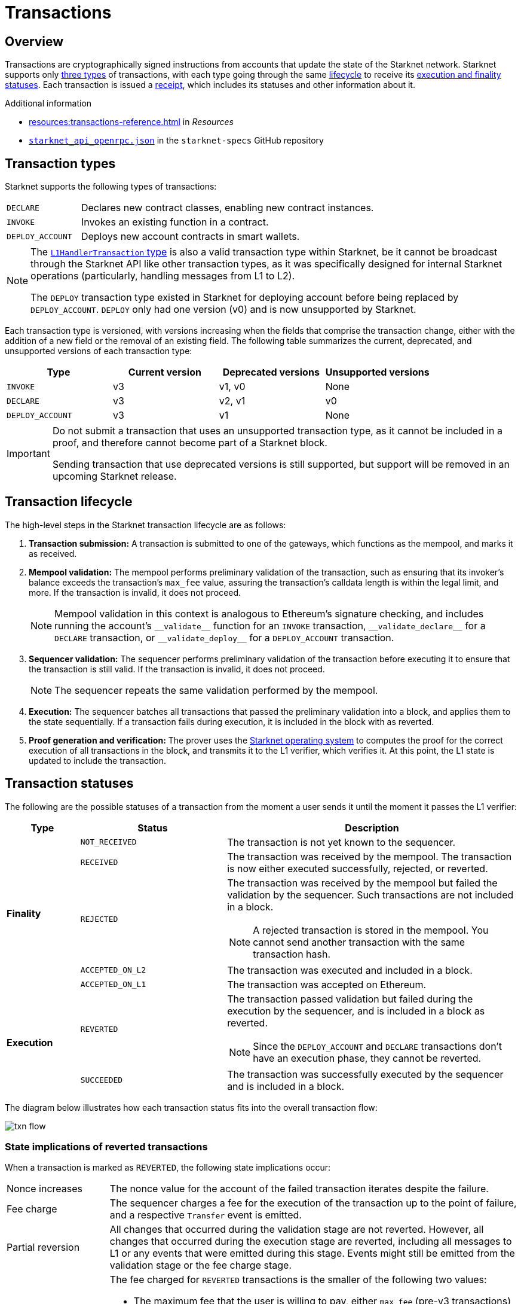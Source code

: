 = Transactions

== Overview
Transactions are cryptographically signed instructions from accounts that update the state of the Starknet network. Starknet supports only xref:transaction_types[three types] of transactions, with each type going through the same xref:transaction_lifecycle[lifecycle] to receive its xref:transaction_statuses[execution and finality statuses]. Each transaction is issued a xref:transaction_receipt[receipt], which includes its statuses and other information about it.

.Additional information

* xref:resources:transactions-reference.adoc[] in _Resources_
* https://github.com/starkware-libs/starknet-specs/blob/master/api/starknet_api_openrpc.json[`starknet_api_openrpc.json`^] in the `starknet-specs` GitHub repository

== Transaction types
Starknet supports the following types of transactions:

[horizontal,labelwidth="20"]
`DECLARE`:: Declares new contract classes, enabling new contract instances.
`INVOKE`:: Invokes an existing function in a contract.
`DEPLOY_ACCOUNT`:: Deploys new account contracts in smart wallets.

[NOTE]
====
The xref:messaging.adoc#l1_handler_transaction[`L1HandlerTransaction` type] is also a valid transaction type within Starknet, be it cannot be broadcast through the Starknet API like other transaction types, as it was specifically designed for internal Starknet operations (particularly, handling messages from L1 to L2).

The `DEPLOY` transaction type existed in Starknet for deploying account before being replaced by `DEPLOY_ACCOUNT`. `DEPLOY` only had one version (v0) and is now unsupported by Starknet. 
====

// === `INVOKE`

// The `INVOKE` transaction type invokes a function in an existing contract instance. The contract code of the account that sends the `INVOKE` transaction determines how to process the transaction.

// [NOTE]
// ====
// Because an account's `+__validate__+` and `+__execute__+` functions can contain any logic, the account ultimately determines how to handle the `INVOKE` transaction.
// ====

// Every `INVOKE`  transaction in Starknet undergoes the validation and execution stages, initiated by the `+__validate__+` and `+__execute__+` functions. The validation stage verifies that the account that sent the transaction approves it.

// === `DECLARE`

// The `DECLARE` transaction introduces new contract classes into the state of Starknet, enabling other contracts to deploy instances of those classes or use them in a library call. For more information, see xref:architecture-and-concepts:smart-contracts/contract-classes.adoc[contract classes].

// === `DEPLOY_ACCOUNT`

// Since StarkNet v0.10.1 the `DEPLOY_ACCOUNT` transaction replaces the `DEPLOY` transaction for deploying account contracts.

// To use it, you should first pre-fund your new account address so that you can pay the
// transaction fee. You can then send the `DEPLOY_ACCOUNT` transaction.

// For more information, see xref:accounts/deploying-new-accounts.adoc[].

Each transaction type is versioned, with versions increasing when the fields that comprise the transaction change, either with the addition of a new field or the removal of an existing field. The following table summarizes the current, deprecated, and unsupported versions of each transaction type:

[cols=",,,"]
|===
| Type | Current version | Deprecated versions | Unsupported versions

|`INVOKE`
| v3
| v1, v0
| None

|`DECLARE`
| v3
| v2, v1
| v0

|`DEPLOY_ACCOUNT`
| v3
| v1
| None
|===

[IMPORTANT]
====
Do not submit a transaction that uses an unsupported transaction type, as it cannot be included in a proof, and therefore cannot become part of a Starknet block.

Sending transaction that use deprecated versions is still supported, but support will be removed in an upcoming Starknet release.
====

== Transaction lifecycle
The high-level steps in the Starknet transaction lifecycle are as follows:

. *Transaction submission:* A transaction is submitted to one of the gateways, which functions as the mempool, and marks it as received.

. *Mempool validation:*
The mempool performs preliminary validation of the transaction, such as ensuring that its invoker's balance exceeds the transaction's `max_fee` value, assuring the transaction's calldata length is within the legal limit, and more. If the transaction is invalid, it does not proceed.
+
[NOTE]
====
Mempool validation in this context is analogous to Ethereum's signature checking, and includes running the account's `+__validate__+` function for an `INVOKE` transaction, `+__validate_declare__+` for a `DECLARE` transaction, or `+__validate_deploy__+` for a `DEPLOY_ACCOUNT` transaction.
====
. *Sequencer validation:* The sequencer performs preliminary validation of the transaction before executing it to ensure that the transaction is still valid. If the transaction is invalid, it does not proceed.
+
[NOTE]
====
The sequencer repeats the same validation performed by the mempool.
====

. *Execution:* The sequencer batches all transactions that passed the preliminary validation into a block, and applies them to the state sequentially. If a transaction fails during execution, it is included in the block with as reverted.

. *Proof generation and verification:* The prover uses the xref:os.adoc[Starknet operating system] to computes the proof for the correct execution of all transactions in the block, and transmits it to the L1 verifier, which verifies it. At this point, the L1 state is updated to include the transaction.

== Transaction statuses

The following are the possible statuses of a transaction from the moment a user sends it until the moment it passes the L1 verifier:

[cols="1,2,4"]
|===
| Type | Status | Description

.5+.^| *Finality*

| `NOT_RECEIVED`
| The transaction is not yet known to the sequencer.

| `RECEIVED`
a|The transaction was received by the mempool. The transaction is now either executed successfully, rejected, or reverted.

| `REJECTED`
a| The transaction was received by the mempool but failed the validation by the sequencer. Such transactions are not included in a block.
[NOTE]
====
A rejected transaction is stored in the mempool. You cannot send another transaction with the same transaction hash.
====

| `ACCEPTED_ON_L2`
| The transaction was executed and included in a block.

| `ACCEPTED_ON_L1`
| The transaction was accepted on Ethereum.

.2+.^| *Execution*

| `REVERTED`
a| The transaction passed validation but failed during the execution by the sequencer, and is included in a block as reverted.
[NOTE]
====
Since the `DEPLOY_ACCOUNT` and `DECLARE` transactions don't have an execution phase, they cannot be reverted.
====

| `SUCCEEDED`
| The transaction was successfully executed by the sequencer and is included in a block.
|===

The diagram below illustrates how each transaction status fits into the overall transaction flow:

image::txn-flow.png[]

=== State implications of reverted transactions

When a transaction is marked as `REVERTED`, the following state implications occur:

[horizontal,labelwidth="20"]
Nonce increases:: The nonce value for the account of the failed transaction iterates despite the failure.

Fee charge:: The sequencer charges a fee for the execution of the transaction up to the point of failure, and a respective `Transfer` event is emitted.

Partial reversion:: All changes that occurred during the validation stage are not reverted. However, all changes that occurred during the execution stage are reverted, including all messages to L1 or any events that were emitted during this stage. Events might still be emitted from the validation stage or the fee charge stage.

Fee calculation:: The fee charged for `REVERTED` transactions is the smaller of the following two values:

* The maximum fee that the user is willing to pay, either `max_fee` (pre-v3 transactions) or stem:[\text{max_amount} \cdot \text{max_price_per_unit}] (v3 transactions).
* The total consumed resources. 
+
[NOTE]
====
Consumed resources are resources used for the execution of the transaction up to the point of failure, including Cairo steps, builtins, syscalls, L1 messages, events, and state diffs during the validation and execution stages.
====

== Transaction receipt
A transaction receipt can be obtained by using the Starknet API's `starknet_getTransactionReceipt` endpoint and contains the following fields:

[horizontal,labelwidth="25"]
`transaction_hash`:: The hash of the transaction.
`actual_fee`:: The actual fee paid for the transaction.
`finality_status`:: The finality status of the transaction.
`execution_status`:: The execution status of the transaction.
`block_hash`:: The hash of the block that includes the transaction
`block_number`:: The sequential number of the block that includes the transaction
`messages_sent`:: A list of messages sent to L1.
`events`:: The events emitted.
`execution_resource`:: A summary of the execution resources used by the transaction.
`type`:: The type of the transaction.

The following is an example of a transaction receipt:

[source,json]
----
{
  "jsonrpc": "2.0",
  "result": {
    "actual_fee": "0x221db5dbf6db",
    "block_hash": "0x301fc0d09c5810600af7bb9610be10596ad6f4e6d28a60d397dd148f0962a88",
    "block_number": 906096,
    "events": [
      {
        "data": [
          "0x181de8b0cd32999a5cc962c5f724bc0f6a322f02957b80e1d5fef49a87588b7",
          "0x0",
          "0x9184e72a000",
          "0x0"
        ],
        "from_address": "0x49d36570d4e46f48e99674bd3fcc84644ddd6b96f7c741b1562b82f9e004dc7",
        "keys": [
          "0x99cd8bde557814842a3121e8ddfd433a539b8c9f14bf31ebf108d12e6196e9"
        ]
      },
      {
        "data": [
          "0x764da020183e28a48ee38a9474f84e7e5ff13194",
          "0x9184e72a000",
          "0x0",
          "0x181de8b0cd32999a5cc962c5f724bc0f6a322f02957b80e1d5fef49a87588b7"
        ],
        "from_address": "0x73314940630fd6dcda0d772d4c972c4e0a9946bef9dabf4ef84eda8ef542b82",
        "keys": [
          "0x194fc63c49b0f07c8e7a78476844837255213824bd6cb81e0ccfb949921aad1"
        ]
      },
      {
        "data": [
          "0x181de8b0cd32999a5cc962c5f724bc0f6a322f02957b80e1d5fef49a87588b7",
          "0x1176a1bd84444c89232ec27754698e5d2e7e1a7f1539f12027f28b23ec9f3d8",
          "0x221db5dbf6db",
          "0x0"
        ],
        "from_address": "0x49d36570d4e46f48e99674bd3fcc84644ddd6b96f7c741b1562b82f9e004dc7",
        "keys": [
          "0x99cd8bde557814842a3121e8ddfd433a539b8c9f14bf31ebf108d12e6196e9"
        ]
      }
    ],
    "execution_status": "SUCCEEDED",
    "finality_status": "ACCEPTED_ON_L2",
    "messages_sent": [
      {
        "from_address": "0x73314940630fd6dcda0d772d4c972c4e0a9946bef9dabf4ef84eda8ef542b82",
        "payload": [
          "0x0",
          "0x764da020183e28a48ee38a9474f84e7e5ff13194",
          "0x9184e72a000",
          "0x0"
        ],
        "to_address": "0xc3511006c04ef1d78af4c8e0e74ec18a6e64ff9e"
      }
    ],
    "transaction_hash": "0xdeadbeef",
    "type": "INVOKE"
  },
  "id": 1
}
----
